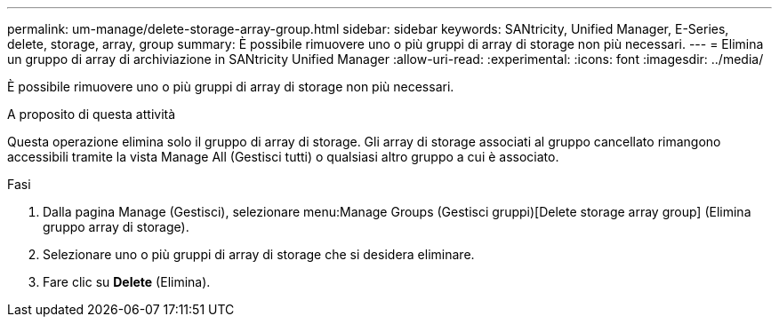 ---
permalink: um-manage/delete-storage-array-group.html 
sidebar: sidebar 
keywords: SANtricity, Unified Manager, E-Series, delete, storage, array, group 
summary: È possibile rimuovere uno o più gruppi di array di storage non più necessari. 
---
= Elimina un gruppo di array di archiviazione in SANtricity Unified Manager
:allow-uri-read: 
:experimental: 
:icons: font
:imagesdir: ../media/


[role="lead"]
È possibile rimuovere uno o più gruppi di array di storage non più necessari.

.A proposito di questa attività
Questa operazione elimina solo il gruppo di array di storage. Gli array di storage associati al gruppo cancellato rimangono accessibili tramite la vista Manage All (Gestisci tutti) o qualsiasi altro gruppo a cui è associato.

.Fasi
. Dalla pagina Manage (Gestisci), selezionare menu:Manage Groups (Gestisci gruppi)[Delete storage array group] (Elimina gruppo array di storage).
. Selezionare uno o più gruppi di array di storage che si desidera eliminare.
. Fare clic su *Delete* (Elimina).

